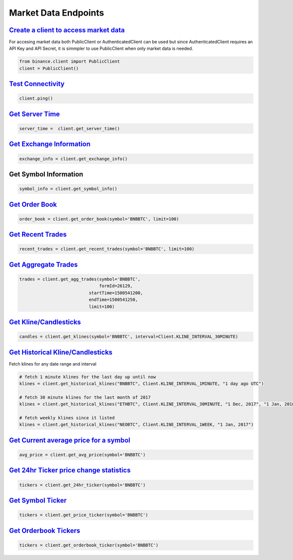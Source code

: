 Market Data Endpoints
=====================

`Create a client to access market data`_
^^^^^^^^^^^^^^^^^^^^^^^^^^^^^^^^^^^^^^^^

For accesing market data both PublicClient or AuthenticatedClient can be used but since AuthenticatedClient requires an API Key and API Secret, it is simmpler to use PublicClient when only market data is needed.


.. code:: python
		  
		  from binance.client import PublicClient
		  client = PublicClient()

`Test Connectivity <https://binance-docs.github.io/apidocs/spot/en/#test-connectivity>`_
^^^^^^^^^^^^^^^^^^^^^^^^^^^^^^^^^^^^^^^^^^^^^^^^^^^^^^^^^^^^^^^^^^^^^^^^^^^^^^^^^^^^^^^^

.. code:: python

		  client.ping()
		  
`Get Server Time <https://binance-docs.github.io/apidocs/spot/en/#check-server-time>`_
^^^^^^^^^^^^^^^^^^^^^^^^^^^^^^^^^^^^^^^^^^^^^^^^^^^^^^^^^^^^^^^^^^^^^^^^^^^^^^^^^^^^^^

.. code:: python

		 server_time =  client.get_server_time()
		  
`Get Exchange Information <https://binance-docs.github.io/apidocs/spot/en/#exchange-information>`_
^^^^^^^^^^^^^^^^^^^^^^^^^^^^^^^^^^^^^^^^^^^^^^^^^^^^^^^^^^^^^^^^^^^^^^^^^^^^^^^^^^^^^^^^^^^^^^^^^^

.. code:: python

		  exchange_info = client.get_exchange_info()

Get Symbol Information
^^^^^^^^^^^^^^^^^^^^^^

.. code:: python

		  symbol_info = client.get_symbol_info()


`Get Order Book <https://binance-docs.github.io/apidocs/spot/en/#order-book>`_
^^^^^^^^^^^^^^^^^^^^^^^^^^^^^^^^^^^^^^^^^^^^^^^^^^^^^^^^^^^^^^^^^^^^^^^^^^^^^^

.. code:: python

    order_book = client.get_order_book(symbol='BNBBTC', limit=100)

	
`Get Recent Trades <https://binance-docs.github.io/apidocs/spot/en/#recent-trades-list>`_
^^^^^^^^^^^^^^^^^^^^^^^^^^^^^^^^^^^^^^^^^^^^^^^^^^^^^^^^^^^^^^^^^^^^^^^^^^^^^^^^^^^^^^^^^

.. code:: python

    recent_trades = client.get_recent_trades(symbol='BNBBTC', limit=100)


`Get Aggregate Trades <https://binance-docs.github.io/apidocs/spot/en/#compressed-aggregate-trades-list>`_
^^^^^^^^^^^^^^^^^^^^^^^^^^^^^^^^^^^^^^^^^^^^^^^^^^^^^^^^^^^^^^^^^^^^^^^^^^^^^^^^^^^^^^^^^^^^^^^^^^^^^^^^^^

.. code:: python

	   trades = client.get_agg_trades(symbol='BNBBTC',
	                                  formId=26129,
                                      startTime=1500541200,
                                      endTime=1500541250,
                                      limit=100)



`Get Kline/Candlesticks <binance.html#binance.client.Client.get_klines>`_
^^^^^^^^^^^^^^^^^^^^^^^^^^^^^^^^^^^^^^^^^^^^^^^^^^^^^^^^^^^^^^^^^^^^^^^^^

.. code:: python

	candles = client.get_klines(symbol='BNBBTC', interval=Client.KLINE_INTERVAL_30MINUTE)

`Get Historical Kline/Candlesticks <binance.html#binance.client.Client.get_historical_klines>`_
^^^^^^^^^^^^^^^^^^^^^^^^^^^^^^^^^^^^^^^^^^^^^^^^^^^^^^^^^^^^^^^^^^^^^^^^^^^^^^^^^^^^^^^^^^^^^^^

Fetch klines for any date range and interval

.. code:: python
																																				  
   # fetch 1 minute klines for the last day up until now
   klines = client.get_historical_klines("BNBBTC", Client.KLINE_INTERVAL_1MINUTE, "1 day ago UTC")

   # fetch 30 minute klines for the last month of 2017
   klines = client.get_historical_klines("ETHBTC", Client.KLINE_INTERVAL_30MINUTE, "1 Dec, 2017", "1 Jan, 2018")

   # fetch weekly klines since it listed
   klines = client.get_historical_klines("NEOBTC", Client.KLINE_INTERVAL_1WEEK, "1 Jan, 2017")




`Get Current average price for a symbol <https://binance-docs.github.io/apidocs/spot/en/#current-average-price>`_
^^^^^^^^^^^^^^^^^^^^^^^^^^^^^^^^^^^^^^^^^^^^^^^^^^^^^^^^^^^^^^^^^^^^^^^^^^^^^^^^^^^^^^^^^^^^^^^^^^^^^^^^^^^^^^^^^

.. code:: python

	avg_price = client.get_avg_price(symbol='BNBBTC')

`Get 24hr Ticker price change statistics <https://binance-docs.github.io/apidocs/spot/en/#24hr-ticker-price-change-statistics>`_
^^^^^^^^^^^^^^^^^^^^^^^^^^^^^^^^^^^^^^^^^^^^^^^^^^^^^^^^^^^^^^^^^^^^^^^^^^^^^^^^^^^^^^^^^^^^^^^^^^^^^^^^^^^^^^^^^^^^^^^^^^^^^^^^

.. code:: python

	tickers = client.get_24hr_ticker(symbol='BNBBTC')


`Get Symbol Ticker <https://binance-docs.github.io/apidocs/spot/en/#symbol-price-ticker>`_
^^^^^^^^^^^^^^^^^^^^^^^^^^^^^^^^^^^^^^^^^^^^^^^^^^^^^^^^^^^^^^^^^^^^^^^^^^^^^^^^^^^^^^^^^^

.. code:: python

	tickers = client.get_price_ticker(symbol='BNBBTC')
	

`Get Orderbook Tickers <https://binance-docs.github.io/apidocs/spot/en/#symbol-order-book-ticker>`_
^^^^^^^^^^^^^^^^^^^^^^^^^^^^^^^^^^^^^^^^^^^^^^^^^^^^^^^^^^^^^^^^^^^^^^^^^^^^^^^^^^^^^^^^^^^^^^^^^^^

.. code:: python

       tickers = client.get_orderbook_ticker(symbol='BNBBTC')
